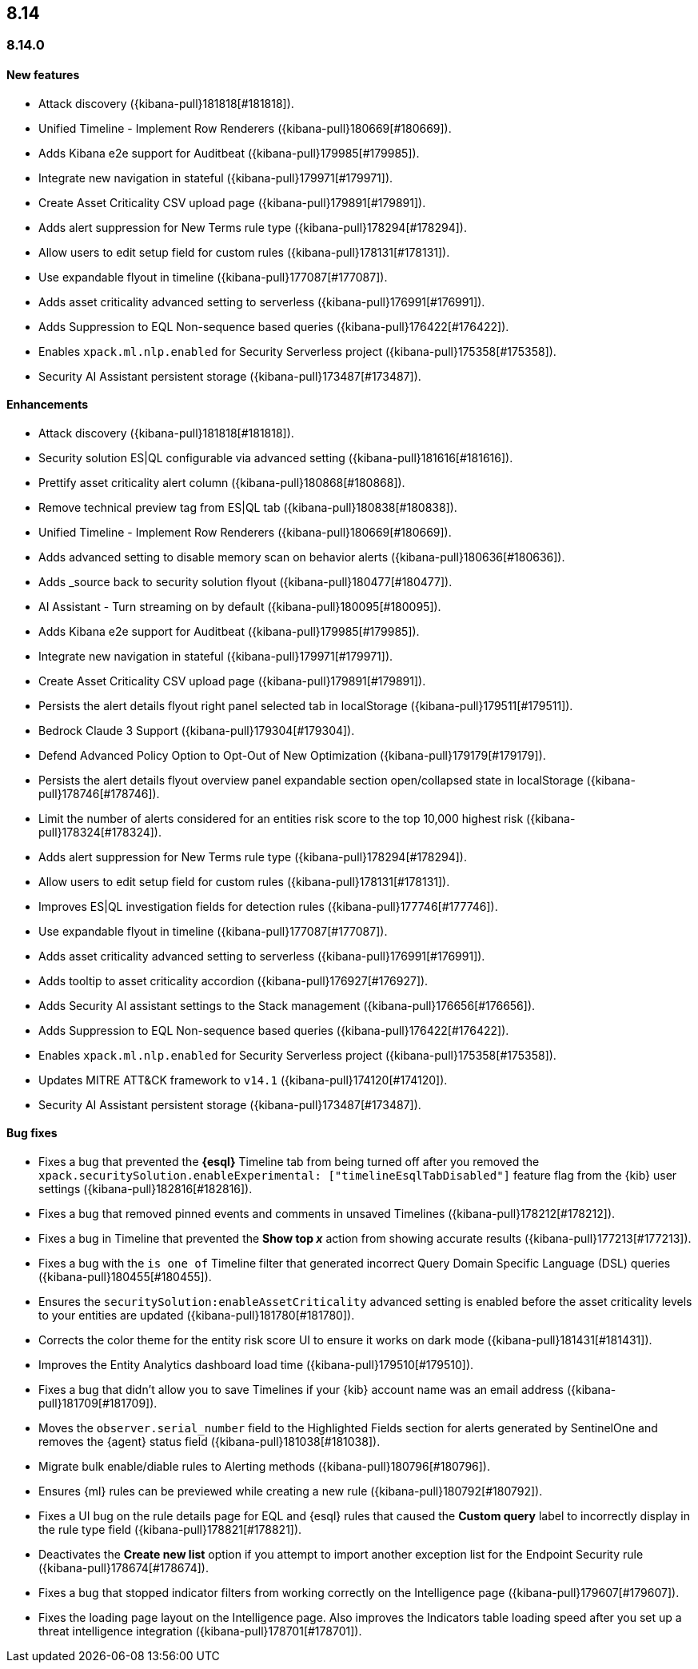 [[release-notes-header-8.14.0]]
== 8.14

[discrete]
[[release-notes-8.14.0]]
=== 8.14.0

[discrete]
[[features-8.14.0]]
==== New features
* Attack discovery ({kibana-pull}181818[#181818]).
* Unified Timeline - Implement Row Renderers ({kibana-pull}180669[#180669]).
* Adds Kibana e2e support for Auditbeat ({kibana-pull}179985[#179985]).
* Integrate new navigation in stateful ({kibana-pull}179971[#179971]).
* Create Asset Criticality CSV upload page ({kibana-pull}179891[#179891]).
* Adds alert suppression for New Terms rule type ({kibana-pull}178294[#178294]).
* Allow users to edit setup field for custom rules ({kibana-pull}178131[#178131]).
* Use expandable flyout in timeline ({kibana-pull}177087[#177087]).
* Adds asset criticality advanced setting to serverless ({kibana-pull}176991[#176991]).
* Adds Suppression to EQL Non-sequence based queries ({kibana-pull}176422[#176422]).
* Enables `xpack.ml.nlp.enabled` for Security Serverless project ({kibana-pull}175358[#175358]).
* Security AI Assistant persistent storage ({kibana-pull}173487[#173487]).

[discrete]
[[enhancements-8.14.0]]
==== Enhancements
* Attack discovery ({kibana-pull}181818[#181818]).
* Security solution ES|QL configurable via advanced setting ({kibana-pull}181616[#181616]).
* Prettify asset criticality alert column ({kibana-pull}180868[#180868]).
* Remove technical preview tag from ES|QL tab ({kibana-pull}180838[#180838]).
* Unified Timeline - Implement Row Renderers ({kibana-pull}180669[#180669]).
* Adds advanced setting to disable memory scan on behavior alerts ({kibana-pull}180636[#180636]).
* Adds _source back to security solution flyout ({kibana-pull}180477[#180477]).
* AI Assistant - Turn streaming on by default ({kibana-pull}180095[#180095]).
* Adds Kibana e2e support for Auditbeat ({kibana-pull}179985[#179985]).
* Integrate new navigation in stateful ({kibana-pull}179971[#179971]).
* Create Asset Criticality CSV upload page ({kibana-pull}179891[#179891]).
* Persists the alert details flyout right panel selected tab in localStorage ({kibana-pull}179511[#179511]).
* Bedrock Claude 3 Support ({kibana-pull}179304[#179304]).
* Defend Advanced Policy Option to Opt-Out of New Optimization ({kibana-pull}179179[#179179]).
* Persists the alert details flyout overview panel expandable section open/collapsed state in localStorage ({kibana-pull}178746[#178746]).
* Limit the number of alerts considered for an entities risk score to the top 10,000 highest risk ({kibana-pull}178324[#178324]).
* Adds alert suppression for New Terms rule type ({kibana-pull}178294[#178294]).
* Allow users to edit setup field for custom rules ({kibana-pull}178131[#178131]).
* Improves ES|QL investigation fields for detection rules ({kibana-pull}177746[#177746]).
* Use expandable flyout in timeline ({kibana-pull}177087[#177087]).
* Adds asset criticality advanced setting to serverless ({kibana-pull}176991[#176991]).
* Adds tooltip to asset criticality accordion ({kibana-pull}176927[#176927]).
* Adds Security AI assistant settings to the Stack management ({kibana-pull}176656[#176656]).
* Adds Suppression to EQL Non-sequence based queries ({kibana-pull}176422[#176422]).
* Enables `xpack.ml.nlp.enabled` for Security Serverless project ({kibana-pull}175358[#175358]).
* Updates MITRE ATT&CK framework to `v14.1` ({kibana-pull}174120[#174120]).
* Security AI Assistant persistent storage ({kibana-pull}173487[#173487]).

[discrete]
[[bug-fixes-8.14.0]]
==== Bug fixes
* Fixes a bug that prevented the **{esql}** Timeline tab from being turned off after you removed the `xpack.securitySolution.enableExperimental: ["timelineEsqlTabDisabled"]` feature flag from the {kib} user settings ({kibana-pull}182816[#182816]).
* Fixes a bug that removed pinned events and comments in unsaved Timelines ({kibana-pull}178212[#178212]).
* Fixes a bug in Timeline that prevented the **Show top _x_** action from showing accurate results ({kibana-pull}177213[#177213]).
* Fixes a bug with the `is one of` Timeline filter that generated incorrect Query Domain Specific Language (DSL) queries ({kibana-pull}180455[#180455]).
* Ensures the `securitySolution:enableAssetCriticality` advanced setting is enabled before the asset criticality levels to your entities are updated ({kibana-pull}181780[#181780]).
* Corrects the color theme for the entity risk score UI to ensure it works on dark mode ({kibana-pull}181431[#181431]).
* Improves the Entity Analytics dashboard load time ({kibana-pull}179510[#179510]).
* Fixes a bug that didn't allow you to save Timelines if your {kib} account name was an email address ({kibana-pull}181709[#181709]).
* Moves the `observer.serial_number` field to the Highlighted Fields section for alerts generated by SentinelOne and removes the {agent} status field ({kibana-pull}181038[#181038]).
* Migrate bulk enable/diable rules to Alerting methods ({kibana-pull}180796[#180796]).
* Ensures {ml} rules can be previewed while creating a new rule ({kibana-pull}180792[#180792]).
* Fixes a UI bug on the rule details page for EQL and {esql} rules that caused the **Custom query** label to incorrectly display in the rule type field ({kibana-pull}178821[#178821]).
* Deactivates the **Create new list** option if you attempt to import another exception list for the Endpoint Security rule ({kibana-pull}178674[#178674]).
* Fixes a bug that stopped indicator filters from working correctly on the Intelligence page ({kibana-pull}179607[#179607]).
* Fixes the loading page layout on the Intelligence page. Also improves the Indicators table loading speed after you set up a threat intelligence integration ({kibana-pull}178701[#178701]).

